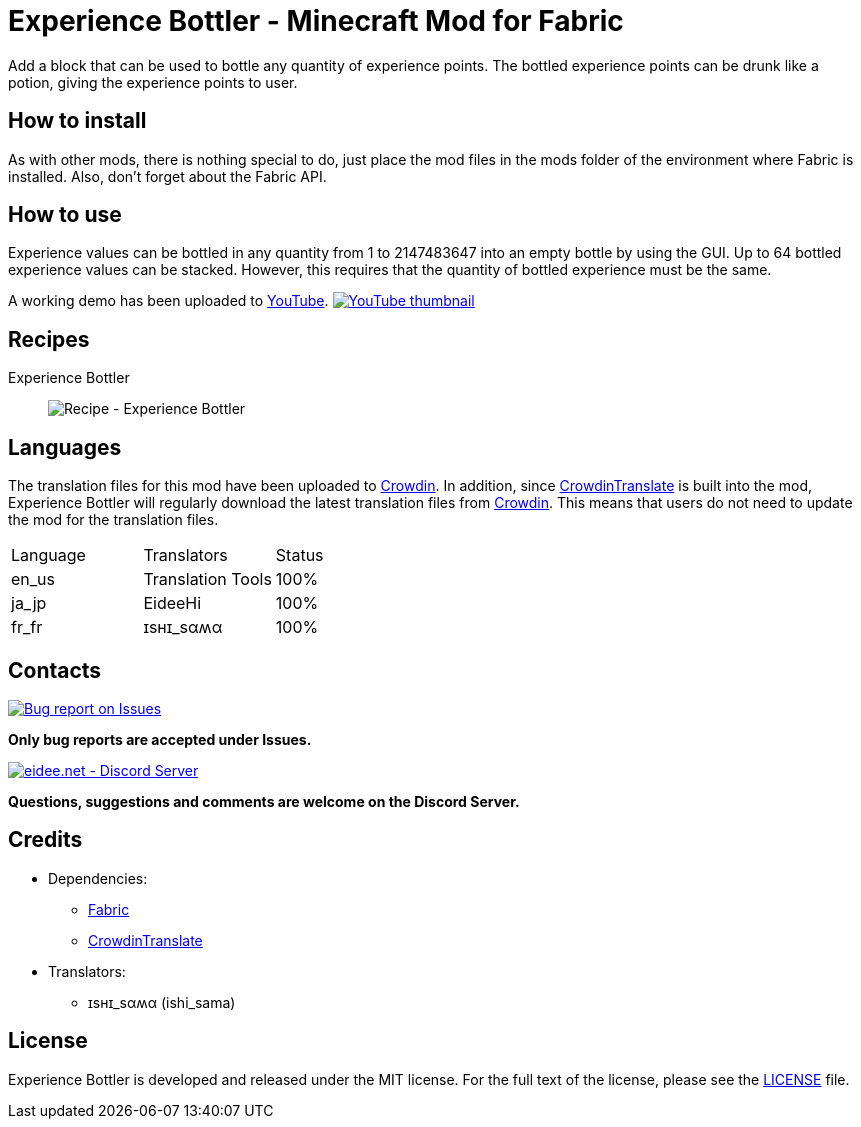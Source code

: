 = Experience Bottler - Minecraft Mod for Fabric
:image-uri-demo-thumbnail: https://app.box.com/shared/static/jdbl19h8s530e6rfotuj22k0lx7fez2e.png
:image-uri-recipe-experience-bottler: https://app.box.com/shared/static/2belshm5padmppgegk43vpaw0i46j89l.png
:image-uri-bug-report: https://app.box.com/shared/static/g2v3vbju4jazq7kycoigp60ltki2kw8i.png
:image-uri-discord: https://app.box.com/shared/static/0s09ti60hvyyp5k98xyrnkfp683mrt9r.png
:uri-youtube-demo: https://youtu.be/ZtUIFA9R_CE
:uri-crowdin: https://crowdin.com/project/eideehi-minecraft-mods
:uri-license: link:LICENSE
:uri-issues: https://github.com/eideehi/mc-experiencebottler/issues
:uri-fabric: https://fabricmc.net/
:uri-crowdin-translate: https://github.com/gbl/CrowdinTranslate
:uri-discord: https://discord.gg/DDQqxkK7s6

Add a block that can be used to bottle any quantity of experience points. The bottled experience points can be drunk like a potion, giving the experience points to user.

== How to install
As with other mods, there is nothing special to do, just place the mod files in the mods folder of the environment where Fabric is installed. Also, don't forget about the Fabric API.

== How to use
Experience values can be bottled in any quantity from 1 to 2147483647 into an empty bottle by using the GUI. Up to 64 bottled experience values can be stacked. However, this requires that the quantity of bottled experience must be the same.

A working demo has been uploaded to link:{uri-youtube-demo}[YouTube].
image:{image-uri-demo-thumbnail}[link={uri-youtube-demo},alt="YouTube thumbnail"]

== Recipes
Experience Bottler::
  image:{image-uri-recipe-experience-bottler}[Recipe - Experience Bottler]

== Languages
The translation files for this mod have been uploaded to {uri-crowdin}[Crowdin].
In addition, since {uri-crowdin-translate}[CrowdinTranslate] is built into the mod, Experience Bottler will regularly download the latest translation files from {uri-crowdin}[Crowdin]. This means that users do not need to update the mod for the translation files.

|===
|Language |Translators       |Status
|en_us    |Translation Tools |100%
|ja_jp    |EideeHi           |100%
|fr_fr    |ɪѕнɪ_ѕαʍα         |100%
|===

== Contacts
image::{image-uri-bug-report}[link={uri-issues},alt="Bug report on Issues"]
*Only bug reports are accepted under Issues.*

image::{image-uri-discord}[link={uri-discord},alt="eidee.net - Discord Server"]
*Questions, suggestions and comments are welcome on the Discord Server.*

== Credits
* Dependencies:
** {uri-fabric}[Fabric]
** {uri-crowdin-translate}[CrowdinTranslate]
* Translators:
** ɪѕнɪ_ѕαʍα (ishi_sama)

== License
Experience Bottler is developed and released under the MIT license. For the full text of the license, please see the {uri-license}[LICENSE] file.
